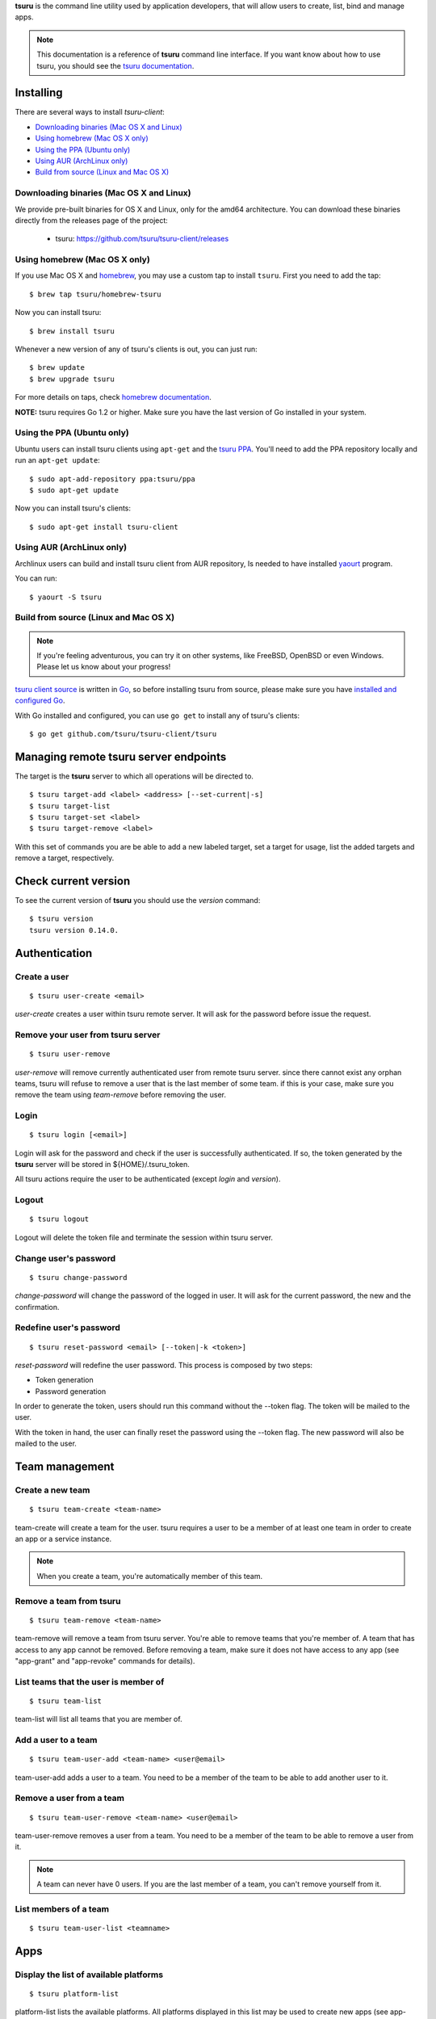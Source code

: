 .. Copyright 2015 tsuru-client authors. All rights reserved.
   Use of this source code is governed by a BSD-style
   license that can be found in the LICENSE file.

**tsuru** is the command line utility used by application developers, that
will allow users to create, list, bind and manage apps.

.. note::

    This documentation is a reference of **tsuru** command line interface.
    If you want know about how to use tsuru, you should see the `tsuru documentation <http://docs.tsuru.io>`_.

Installing
==========

There are several ways to install `tsuru-client`:

- `Downloading binaries (Mac OS X and Linux)`_
- `Using homebrew (Mac OS X only)`_
- `Using the PPA (Ubuntu only)`_
- `Using AUR (ArchLinux only)`_
- `Build from source (Linux and Mac OS X)`_

Downloading binaries (Mac OS X and Linux)
-----------------------------------------

We provide pre-built binaries for OS X and Linux, only for the amd64
architecture. You can download these binaries directly from the releases page
of the project:

    * tsuru: https://github.com/tsuru/tsuru-client/releases

Using homebrew (Mac OS X only)
------------------------------

If you use Mac OS X and `homebrew <http://mxcl.github.com/homebrew/>`_, you may
use a custom tap to install ``tsuru``. First you need to add the tap:

.. highlight:: bash

::

    $ brew tap tsuru/homebrew-tsuru

Now you can install tsuru:

.. highlight:: bash

::

    $ brew install tsuru

Whenever a new version of any of tsuru's clients is out, you can just run:

.. highlight:: bash

::

    $ brew update
    $ brew upgrade tsuru

For more details on taps, check `homebrew documentation
<https://github.com/Homebrew/homebrew/wiki/brew-tap>`_.

**NOTE:** tsuru requires Go 1.2 or higher. Make sure you have the last version
of Go installed in your system.

Using the PPA (Ubuntu only)
---------------------------

Ubuntu users can install tsuru clients using ``apt-get`` and the `tsuru PPA
<https://launchpad.net/~tsuru/+archive/ppa>`_. You'll need to add the PPA
repository locally and run an ``apt-get update``:

.. highlight:: bash

::

    $ sudo apt-add-repository ppa:tsuru/ppa
    $ sudo apt-get update

Now you can install tsuru's clients:

.. highlight:: bash

::

    $ sudo apt-get install tsuru-client

Using AUR (ArchLinux only)
--------------------------

Archlinux users can build and install tsuru client from AUR repository,
Is needed to have installed `yaourt <http://archlinux.fr/yaourt-en>`_ program.

You can run:


.. highlight:: bash

::

    $ yaourt -S tsuru

Build from source (Linux and Mac OS X)
--------------------------------------

.. note::

    If you're feeling adventurous, you can try it on other systems, like
    FreeBSD, OpenBSD or even Windows. Please let us know about your progress!

`tsuru client source <https://github.com/tsuru/tsuru-client>`_ is written in `Go
<http://golang.org>`_, so before installing tsuru from source, please make sure
you have `installed and configured Go <http://golang.org/doc/install>`_.

With Go installed and configured, you can use ``go get`` to install any of
tsuru's clients:

.. highlight:: bash

::

    $ go get github.com/tsuru/tsuru-client/tsuru

Managing remote tsuru server endpoints
======================================

The target is the **tsuru** server to which all operations will be directed to.

.. highlight:: bash

::

    $ tsuru target-add <label> <address> [--set-current|-s]
    $ tsuru target-list
    $ tsuru target-set <label>
    $ tsuru target-remove <label>

With this set of commands you are be able to add a new labeled target,
set a target for usage, list the added targets and remove a target, respectively.

Check current version
=====================

To see the current version of **tsuru** you should use the `version` command:

.. highlight:: bash

::

    $ tsuru version
    tsuru version 0.14.0.

Authentication
==============

Create a user
-------------

.. highlight:: bash

::

    $ tsuru user-create <email>

`user-create` creates a user within tsuru remote server. It will ask for the password before issue the request.

Remove your user from tsuru server
----------------------------------

.. highlight:: bash

::

    $ tsuru user-remove

`user-remove` will remove currently authenticated user from remote tsuru server. since there cannot exist any orphan teams, tsuru will refuse to remove a user that is the last member of some team. if this is your case, make sure you remove the team using `team-remove` before removing the user.

Login
-----

.. highlight:: bash

::

    $ tsuru login [<email>]

Login will ask for the password and check if the user is successfully
authenticated. If so, the token generated by the **tsuru** server will be stored
in ${HOME}/.tsuru_token.

All tsuru actions require the user to be authenticated (except `login` and `version`).

Logout
------

.. highlight:: bash

::

    $ tsuru logout

Logout will delete the token file and terminate the session within tsuru server.

Change user's password
----------------------

.. highlight:: bash

::

    $ tsuru change-password

`change-password` will change the password of the logged in user.
It will ask for the current password, the new and the confirmation.

Redefine user's password
------------------------

.. highlight:: bash

::

    $ tsuru reset-password <email> [--token|-k <token>]

`reset-password` will redefine the user password.
This process is composed by two steps:

- Token generation
- Password generation

In order to generate the token, users should run this command without the --token flag.
The token will be mailed to the user.

With the token in hand, the user can finally reset the password using the --token flag.
The new password will also be mailed to the user.

Team management
===============

Create a new team
-----------------

.. highlight:: bash

::

    $ tsuru team-create <team-name>

team-create will create a team for the user. tsuru requires a user to be a member of at least one team in order to create an app or a service instance.

.. note::

    When you create a team, you're automatically member of this team.

Remove a team from tsuru
------------------------

.. highlight:: bash

::

    $ tsuru team-remove <team-name>

team-remove will remove a team from tsuru server. You're able to remove teams that you're member of. A team that has access to any app cannot be removed. Before removing a team, make sure it does not have access to any app (see "app-grant" and "app-revoke" commands for details).

List teams that the user is member of
-------------------------------------

.. highlight:: bash

::

    $ tsuru team-list

team-list will list all teams that you are member of.

Add a user to a team
--------------------

.. highlight:: bash

::

    $ tsuru team-user-add <team-name> <user@email>

team-user-add adds a user to a team. You need to be a member of the team to be able to add another user to it.

Remove a user from a team
-------------------------

.. highlight:: bash

::


    $ tsuru team-user-remove <team-name> <user@email>

team-user-remove removes a user from a team. You need to be a member of the team to be able to remove a user from it.

.. note::

    A team can never have 0 users. If you are the last member of a team, you can't remove yourself from it.

List members of a team
----------------------

.. highlight:: bash

::

    $ tsuru team-user-list <teamname>

Apps
====

Display the list of available platforms
---------------------------------------

.. highlight:: bash

::

    $ tsuru platform-list

platform-list lists the available platforms. All platforms displayed in this list may be used to create new apps (see app-create).

Display the list of available plans
-----------------------------------

.. highlight:: bash

::

    $ tsuru  plan-list --human
    +-------------+---------+---------+-----------+---------+
    | Name        | Memory  | Swap    | Cpu Share | Default |
    +-------------+---------+---------+-----------+---------+
    | default     | 512 MB  | 1024 MB | 1024      | true    |
    +-------------+---------+---------+-----------+---------+

plan-list lists available plans that can be used when creating an app.

Create an app
-------------

.. highlight:: bash

::

    $ tsuru app-create <appname> <platform> [--plan/-p plan_name] [--team/-t team_owner]

`app-create` will create a new app using the given name and platform. For tsuru, a platform is provisioner dependent. To check the available platforms, use the command "platform-list" and to add a platform use the command "platform-add".

In order to create an app, you need to be member of at least one team. All teams that you are member (see "tsuru team-list") will be able to access the app.

The ``platform`` parameter is the name of the platform to be used when creating
the app. This will definer how tsuru understands and executes your app. The list
of available platforms can be found running ``tsuru platform-list``.

The ``--plan`` parameter defines the plan to be used. The plan specifies how
computational resources are allocated to your application. Typically this means
limits for memory and swap usage, and how much cpu share is allocated. The list of
available plans can be found running ``tsuru plan-list``.

If this parameter is not informed, tsuru will choose the plan with the ``default``
flag set to true.

The ``team`` parameter describes which team is responsible for the created app,
this is only needed if the current user belongs to more than one team, in which
case this parameter will be mandatory.

Remove an app
-------------

.. highlight:: bash

::

    $ tsuru app-remove [-a/--app appname]

`app-remove` removes an app. If the app is bound to any service instance, all binds will be removed before the app gets deleted (see "tsuru unbind"). You need to be a member of a team that has access to the app to be able to remove it (you are able to remove any app that you see in "tsuru app-list").

Listing your apps
-----------------

.. highlight:: bash

::

    $ tsuru app-list
    +-------------+-------------------------+-------------------------------------------+
    | Application | Units State Summary     | Ip                                        |
    +-------------+-------------------------+-------------------------------------------+
    | myblog      | 1 of 1 units in-service | myblog-838381.us-east-1-elb.amazonaws.com |
    +-------------+-------------------------+-------------------------------------------+

`app-list` will list all apps that you have access to.
App access is controlled by teams.
If your team has access to an app, then you have access to it.

Display information about an app
--------------------------------

.. highlight:: bash

::

    $ tsuru app-info [-a/--app name]

`app-info` will display some informations about an specific app (its state, platform, git repository, etc.). You need to be a member of a team that access to the app to be able to see informations about it.

See app's logs
--------------

.. highlight:: bash

::

    $ tsuru app-log [-a/--app appname] [-l/--lines numberOfLines] [-s/--source source] [-f/--follow]

Log will show log entries for an app. These logs are not related to the code of the app itself, but to actions of the app in tsuru server (deployments, restarts, etc.).

The --app flag is optional, see "Guessing app names" section for more details. The --lines flag is optional and by default its value is 10. The --source flag is optional.

Stop the app's application
--------------------------

.. highlight:: bash

::

    $ tsuru app-stop [-a/--app appname]

app-stop will stop the application.

Start the app's application
---------------------------

.. highlight:: bash

::

    $ tsuru app-start [-a/--app appname]

app-start will start the application.

Restart the app's application
-----------------------------

.. highlight:: bash

::

    $ tsuru app-restart [-a/--app appname]

app-restart will restart the application (as defined in Procfile) of the application.

Add new units to the app
------------------------

.. highlight:: bash

::

    $ tsuru unit-add <# of units> [-a/--app appname]

unit-add will add new units (instances) to an app. You need to have access to the app to be able to add new units to it.

Remove units from the app
-------------------------

.. highlight:: bash

::

    $ tsuru unit-remove <# of units> [-a/--app appname]

unit-remove will remove units (instances) from an app. You need to have access to the app to be able to remove units from it.

Swap the routing between two apps
---------------------------------

.. highlight:: bash

::

    $ tsuru app-swap <app1> <app2>

app-swap will swap the routing between two apps enabling blue/green deploy, zero downtime and make the rollbacks easier.

Change the app team owner
-------------------------

.. highlight:: bash

::

    $ tsuru app-set-team-owner <new-team-owner> [-a/--app appname]

Allow a team to access an app
-----------------------------

.. highlight:: bash

::

    $ tsuru app-grant <team-name> [-a/--app appname]

app-grant will allow a team to access an app. You need to be a member of a team that has access to the app to allow another team to access it.

Revoke from a team access to an app
-----------------------------------

.. highlight:: bash

::

    $ tsuru app-revoke <team-name> [-a/--app appname]

app-revoke will revoke the permission to access an app from a team. You need to have access to the app to revoke access from a team.

An app cannot be orphaned, so it will always have at least one authorized team.

Run an arbitrary command in the app machine
-------------------------------------------

.. highlight:: bash

::

    $ tsuru app-run <command> [commandarg1] [commandarg2] ... [commandargn] [-a/--app appname]

Run will run an arbitrary command in the app machine. Base directory for all commands is the root of the app. For example, in a Django app, "tsuru run" may show the following output:

.. highlight:: bash

::

    $ tsuru run polls ls
    app.yaml
    brogui
    deploy
    foo
    __init__.py
    __init__.pyc
    main.go
    manage.py
    settings.py
    settings.pyc
    templates
    urls.py
    urls.pyc

Deploy
------

.. highlight:: bash

::

    $ tsuru app-deploy [-a/--app <appname>] <file-or-dir-1> [file-or-dir-2] ... [file-or-dir-n]

`app-deploy` deploys set of files and/or directories to tsuru server. Some examples of calls are:

.. highlight:: bash

::

    $ tsuru app-deploy .
    $ tsuru app-deploy myfile.jar Procfile

Public Keys
===========

Add SSH public key to tsuru's git server
----------------------------------------

.. highlight:: bash

::

    $ tsuru key-add <key-name> <key-file>

key-add sends your public key to tsuru's git server.
The key will be added to the current logged in user.

Remove SSH public key from tsuru's git server
---------------------------------------------

.. highlight:: bash

::

    $ tsuru key-remove <key-name>

key-remove removes your public key from tsuru's git server.
The key will be removed from the current logged in user.

List SSH public keys
--------------------

.. highlight:: bash

::

    $ tsuru key-list

key-list lists the public keys registered in the current user account.

Services
========

List available services and instances
-------------------------------------

.. highlight:: bash

::

    $ tsuru service-list
    +----------+-----------+
    | Services | Instances |
    +----------+-----------+
    | mysql    |           |
    +----------+-----------+

service-list will retrieve and display a list of services that the user has access to. If the user has any instance of services, it will be displayed by this command too.

Create a new service instance
-----------------------------

.. highlight:: bash

::

    $ tsuru service-add <servicename> <serviceinstancename> [plan] [-t/--owner-team <team>]

service-add creates a new service instance.

Remove a service instance
-------------------------

.. highlight:: bash

::

    $ tsuru service-remove <serviceinstancename> [--assume-yes]

service-remove will destroy a service instance. It can't remove a service instance that is bound to an app, so before remove a service instance, make sure there is no apps bound to it (see "service-info" command).

Display information about a service
-----------------------------------

    $ tsuru service-info <service-name>

service-info will display a list of all instances of a given service (that the user has access to), and apps bound to these instances.


.. highlight:: bash

::

    $ tsuru service-info mysql
    Info for "mysql"
    +-----------+-------+
    | Instances | Apps  |
    +-----------+-------+
    | newmysql  |       |
    +-----------+-------+
    $ tsuru bind newmysql myapp
    ...
    $ tsuru service-info mysql
    Info for "mysql"
    +-----------+-------+
    | Instances | Apps  |
    +-----------+-------+
    | newmysql  | myapp |
    +-----------+-------+

Check if a service instance is up
---------------------------------

.. highlight:: bash

::

    $ tsuru service-status <instance-name>

service-status will display the status of the given service instance. For now, it checks only if the instance is "up" (receiving connections) or "down" (refusing connections).

Display the documentation of a service
--------------------------------------

.. highlight:: bash

::

    $ tsuru service-doc <service-name>

service-doc will display the documentation of a service.

Bind an application to a service instance
-----------------------------------------

.. highlight:: bash

::

    $ tsuru service-bind <service_instance_name> [--app appname]

service-bind will bind an application to a service instance (see service-add for more details on how to create a service instance).

When binding an application to a service instance, tsuru will add new environment variables to the app. All environment variables exported by bind will be private (not accessible via env-get).

Unbind an application from a service instance
---------------------------------------------

.. highlight:: bash

::

    $ tsuru service-unbind <service_instance_name> [--app appname]

service-unbind will unbind an application from a service instance. After unbinding, the instance will not be available anymore. For example, when unbinding an application from a MySQL service, the app would lose access to the database.

Guessing app names
==================

In some app-related commands (app-remove, app-info, app-grant, app-revoke,
log, run, restart, env-get, env-set, env-unset, bind and unbind), there is an
optional parameter --app, used to specify the name of the app.

The --app parameter is optional, if omitted, tsuru will try to "guess" the
name of the app based in the configuration of the git repository. It will try
to find a remove labeled "tsuru", and parse its url.

For example, if the file ".git/config" in you git repository contains the
following remote declaration:

.. highlight:: bash

::

    [remote "tsuru"]
    url = git@tsuruhost.com:gopher.git
    fetch = +refs/heads/*:refs/remotes/tsuru/*

When you run "tsuru app-info" without specifying the app, tsuru would display
information for the app "gopher".

Token
=====

tsuru users have a API key that enables authentication that don't required interaction.
The key never expires, to regenerate the API key you should use the command ``token-regenerate``.

.. highlight:: bash

::

    $ tsuru token-regenerate

To view the current key just use the command ``token-show``.

.. highlight:: bash

::

    $ tsuru token-show

Environment variables
=====================

All configurations in tsuru are handled by the use of environment variables.
If you need to connect with a third party service, e.g. twitter’s API,
you are probably going to need some extra configurations, like client_id.
In tsuru, you can export those as environment variables,
visible only by your application’s processes.

Define environment variables
----------------------------

.. highlight:: bash

::

    $ tsuru env-set <NAME=value> [NAME=value] ... [-a/--app appname]

This command sets environment variables for an app.

Display environment variables of an application
-----------------------------------------------

.. highlight:: bash

::

    $ tsuru env-get [-a/--app appname] [ENVIRONMENT_VARIABLE1] [ENVIRONMENT_VARIABLE2] ...

This command retrieves environment variables for an app.

Undefine an environment variable
--------------------------------

.. highlight:: bash

::

    $ tsuru env-unset <ENVIRONMENT_VARIABLE1> [ENVIRONMENT_VARIABLE2] ... [ENVIRONMENT_VARIABLEN] [-a/--app appname]

This command unsets environment variables for an app.

Plugin management
=================

Installing a plugin
-------------------

Let's install a plugin. There are two ways to install.  The first way is to
move your plugin to ``$HOME/.tsuru/plugins``.  The other way is to use ``tsuru
plugin-install`` command.


.. highlight:: bash

::

    $ tsuru plugin-install <plugin-name> <plugin-url>

``tsuru plugin-install`` will download the plugin file to
``$HOME/.tsuru/plugins``.  The syntax for this command is:

Listing installed plugins
-------------------------

.. highlight:: bash

::

    $ tsuru plugin-list
    plugin1
    plugin2

``plugin-list`` lists all installed plugins.

Executing a plugin
------------------

To execute a plugin just follow this pattern ``tsuru <plugin-name> <args>``:

.. highlight:: bash

::

    $ tsuru <plugin-name>
    <plugin-output>

Removing a plugin
-----------------

To remove a plugin just use the ``tsuru plugin-remove`` command passing the
name of the plugin as argument:

.. highlight:: bash

::

    $ tsuru plugin-remove <plugin-name>
    Plugin "<plugin-name>" successfully removed!

CNAME management
================

Add a CNAME to the app
----------------------

.. highlight:: bash

::

    $ tsuru cname-add <cname> [-a/--app appname]

cname-add will add a CNAME to the app. It will not manage any DNS register, it's up to the user to create the DNS register. Once the app contains a custom CNAME, it will be displayed by "app-list" and "app-info".

Remove a CNAME from the app
---------------------------

.. highlight:: bash

::

    $ tsuru cname-remove [-a/--app appname]

cname-remove undoes the change that cname-add does. After unsetting the CNAME from the app, "app-list" and "app-info" will display the internal, unfriendly address that tsuru uses.

Auto Scale
==========

Configure auto scale
--------------------

.. highlight:: bash

::

    $ tsuru autoscale-config [-a/--app appname] [--max-units unitsnumber] [--min-units unitsnumber] [--increase-step unitsnumber] [--increase-wait-time seconds] [--increase-expression expression] [--decrease-wait-time seconds] [--decrease-expression expression] [--enabled]

Enable auto scale
-----------------

.. highlight:: bash

::

    $ tsuru autoscale-enable [-a/--app appname]

Disable auto scale
------------------

.. highlight:: bash

::

    $ tsuru autoscale-disable [-a/--app appname]
